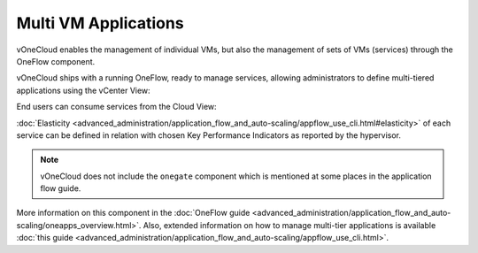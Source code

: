 .. _multi_vm_applications:

=====================
Multi VM Applications
=====================

vOneCloud enables the management of individual VMs, but also the management of sets of VMs (services) through the OneFlow component.

vOneCloud ships with a running OneFlow, ready to manage services, allowing administrators to define multi-tiered applications using the vCenter View:

.. image:: /images/oneflow_vcenter_view.png
    :align: center

End users can consume services from the Cloud View:

.. image:: /images/oneflow_cloud_view.png
    :align: center

:doc:`Elasticity <advanced_administration/application_flow_and_auto-scaling/appflow_use_cli.html#elasticity>` of each service can be defined in relation with chosen Key Performance Indicators as reported by the hypervisor.

.. note::

    vOneCloud does not include the ``onegate`` component which is mentioned at some places in the application flow guide.

More information on this component in the :doc:`OneFlow guide <advanced_administration/application_flow_and_auto-scaling/oneapps_overview.html>`. Also, extended information on how to manage multi-tier applications is available :doc:`this guide <advanced_administration/application_flow_and_auto-scaling/appflow_use_cli.html>`.

